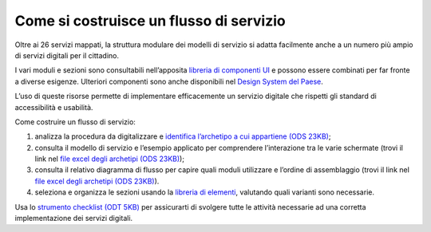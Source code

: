 Come si costruisce un flusso di servizio
========================================

Oltre ai 26 servizi mappati, la struttura modulare dei modelli di servizio si adatta facilmente anche a un numero più ampio di servizi digitali per il cittadino.

I vari moduli e sezioni sono consultabili nell’apposita `libreria di componenti UI <https://www.figma.com/file/jj5iuCVAogSWCWsiSeXRoN/Designers-Italia---Documentazione-Moduli-e-Sezioni?type=design&node-id=0%3A1&t=dXm1aT803gqCwLFZ-1>`_ e possono essere combinati per far fronte a diverse esigenze. Ulteriori componenti sono anche disponibili nel `Design System del Paese <https://italia.github.io/bootstrap-italia/>`_.

L’uso di queste risorse permette di implementare efficacemente un servizio digitale che rispetti gli standard di accessibilità e usabilità.
 
Come costruire un flusso di servizio:

1. analizza la procedura da digitalizzare e `identifica l’archetipo a cui appartiene (ODS 23KB) <https://designers.italia.it/files/resources/modelli/comuni/adotta-il-modello-di-servizi-digitali-comunali/comprendi-lo-stato-dell-arte/Tipologie-flussi-servizio-Comuni.ods>`_;
2. consulta il modello di servizio e l’esempio applicato per comprendere l’interazione tra le varie schermate (trovi il link nel `file excel degli archetipi (ODS 23KB) <https://designers.italia.it/files/resources/modelli/comuni/adotta-il-modello-di-servizi-digitali-comunali/comprendi-lo-stato-dell-arte/Tipologie-flussi-servizio-Comuni.ods>`_);
3. consulta il relativo diagramma di flusso per capire quali moduli utilizzare e l’ordine di assemblaggio (trovi il link nel `file excel degli archetipi (ODS 23KB) <https://designers.italia.it/files/resources/modelli/comuni/adotta-il-modello-di-servizi-digitali-comunali/comprendi-lo-stato-dell-arte/Tipologie-flussi-servizio-Comuni.ods>`_).
4. seleziona e organizza le sezioni usando la `libreria di elementi <https://www.figma.com/file/WkVMh3JnkyUQGE3POb0TSI/Designers-Italia---Documentazione-Moduli-e-Sezioni?node-id=0%3A1>`_, valutando quali varianti sono necessarie.


Usa lo `strumento checklist (ODT 5KB) <https://designers.italia.it/files/resources/modelli/comuni/adotta-il-modello-di-servizi-digitali-comunali/comprendi-lo-stato-dell-arte/Strumento-checklist-servizi-Comuni.odt>`_ per assicurarti di svolgere tutte le attività necessarie ad una corretta implementazione dei servizi digitali.
